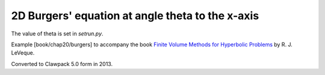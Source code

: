 
.. _fvmbook_chap20_burgers:

2D Burgers' equation at angle theta to the x-axis
-------------------------------------------------

The value of theta is set in `setrun.py`.

    
Example [book/chap20/burgers] to accompany the book 
`Finite Volume Methods for Hyperbolic Problems <http://www.clawpack.org/book.html>`_
by R. J. LeVeque.

Converted to Clawpack 5.0 form in 2013.
        

